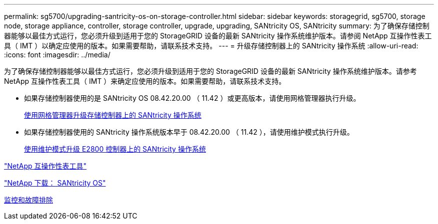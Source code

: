 ---
permalink: sg5700/upgrading-santricity-os-on-storage-controller.html 
sidebar: sidebar 
keywords: storagegrid, sg5700, storage node, storage appliance, controller, storage controller, upgrade, upgrading, SANtricity OS, SANtricity 
summary: 为了确保存储控制器能够以最佳方式运行，您必须升级到适用于您的 StorageGRID 设备的最新 SANtricity 操作系统维护版本。请参阅 NetApp 互操作性表工具（ IMT ）以确定应使用的版本。如果需要帮助，请联系技术支持。 
---
= 升级存储控制器上的 SANtricity 操作系统
:allow-uri-read: 
:icons: font
:imagesdir: ../media/


[role="lead"]
为了确保存储控制器能够以最佳方式运行，您必须升级到适用于您的 StorageGRID 设备的最新 SANtricity 操作系统维护版本。请参考 NetApp 互操作性表工具（ IMT ）来确定应使用的版本。如果需要帮助，请联系技术支持。

* 如果存储控制器使用的是 SANtricity OS 08.42.20.00 （ 11.42 ）或更高版本，请使用网格管理器执行升级。
+
xref:upgrading-santricity-os-on-storage-controllers-using-grid-manager-sg5700.adoc[使用网格管理器升级存储控制器上的 SANtricity 操作系统]

* 如果存储控制器使用的 SANtricity 操作系统版本早于 08.42.20.00 （ 11.42 ），请使用维护模式执行升级。
+
xref:upgrading-santricity-os-on-e2800-controller-using-maintenance-mode.adoc[使用维护模式升级 E2800 控制器上的 SANtricity 操作系统]



https://mysupport.netapp.com/matrix["NetApp 互操作性表工具"^]

https://mysupport.netapp.com/site/products/all/details/eseries-santricityos/downloads-tab["NetApp 下载： SANtricity OS"^]

xref:../monitor/index.adoc[监控和故障排除]
